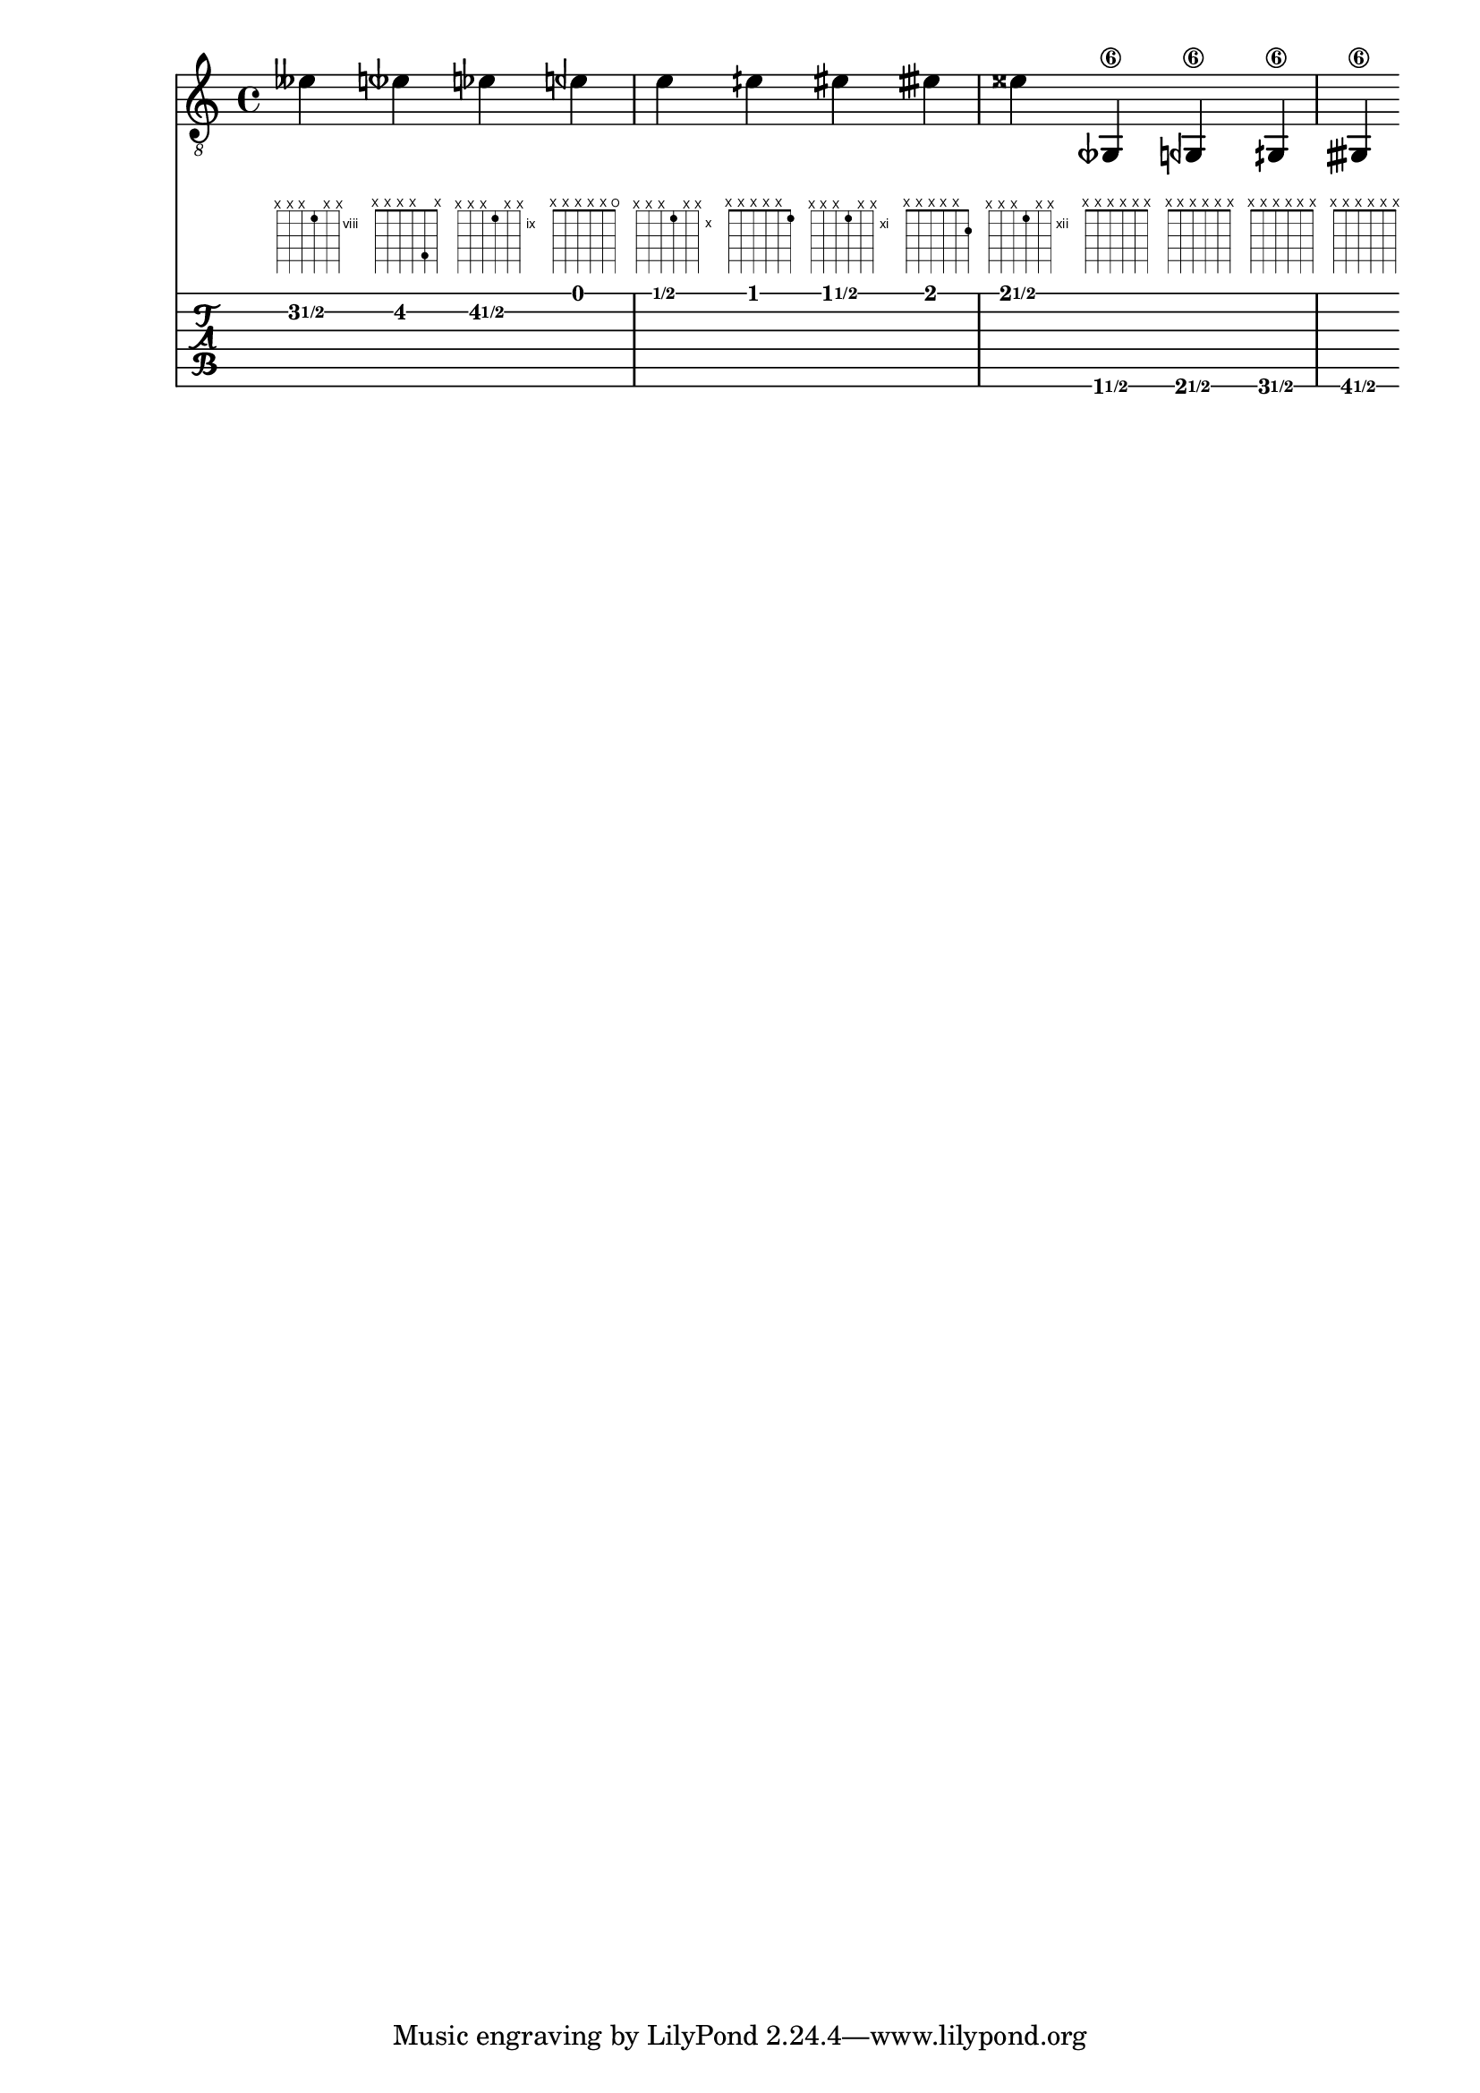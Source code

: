 \version "2.19.31"

\header {
  texidoc = "The @code{TabStaff} will print micro-tones as mixed numbers of
fret-number and a fraction.
The context-property @code{supportNonIntegerFret} needs to be set @code{#t}
in @code{Score}-context.
@code{FretBoards} will print those micro-tones only if they can be found in the
chosen settings for @code{stringTunings}, otherwise a warning (surpressed here)
will be printed and an empty @code{FretBoard} returned.  Which should be the
case for the last four of the examples pitches.
Micro-tones assigned to strings work nicely."
}

#(ly:set-option 'warning-as-error #t)
#(for-each
  (lambda (pitch)
    (ly:expect-warning (G_ "No string for pitch "))
    (ly:expect-warning (G_ "Requested string for pitch requires negative fret"))
    (ly:expect-warning (G_ "Ignoring string request and recalculating.")))
  (iota 4))

\layout {
  \context {
    \Score
    supportNonIntegerFret = ##t
  }
}

custom-tuning = \stringTuning <e, a, d ges beh eeh'>

mus = \relative {
  eeses'4
  eeseh
  ees
  eeh
  e
  eih
  eis
  eisih
  eisis
  geseh,,\6
  geh\6
  gih\6
  gisih\6
}

<<
  \new Staff << \clef "G_8" \mus >>
  \new FretBoards \with { stringTunings = \custom-tuning } \mus
  \new TabStaff \with { stringTunings = \custom-tuning } \mus
>>
